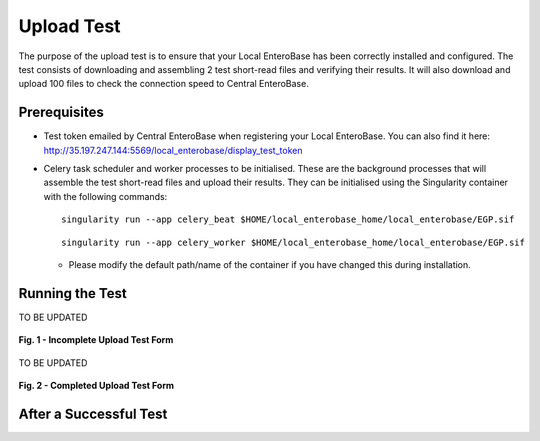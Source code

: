 Upload Test
-----------------

The purpose of the upload test is to ensure that your Local EnteroBase has been correctly installed and configured.
The test consists of downloading and assembling 2 test short-read files and verifying their results. It will also
download and upload 100 files to check the connection speed to Central EnteroBase.

Prerequisites
==============

* Test token emailed by Central EnteroBase when registering your Local EnteroBase. You can also find it here: http://35.197.247.144:5569/local_enterobase/display_test_token
* Celery task scheduler and worker processes to be initialised. These are the background processes that will assemble the test short-read files and upload their results. They can be initialised using the Singularity container with the following commands:

  ::

    singularity run --app celery_beat $HOME/local_enterobase_home/local_enterobase/EGP.sif

  ::

    singularity run --app celery_worker $HOME/local_enterobase_home/local_enterobase/EGP.sif

  * Please modify the default path/name of the container if you have changed this during installation.

Running the Test
=================

TO BE UPDATED

.. figure:: ../images/incomplete_upload_test.png
   :align: center
   :alt: Incomplete Upload Test Form

   **Fig. 1 - Incomplete Upload Test Form**

TO BE UPDATED

.. figure:: ../images/incomplete_upload_test.png
  :align: center
  :alt: Completed Upload Test Form

  **Fig. 2 - Completed Upload Test Form**

After a Successful Test
========================
